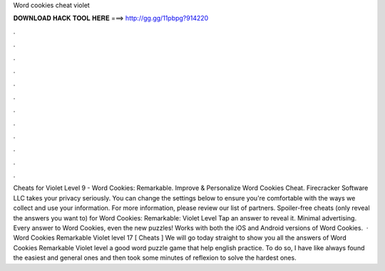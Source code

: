 Word cookies cheat violet

𝐃𝐎𝐖𝐍𝐋𝐎𝐀𝐃 𝐇𝐀𝐂𝐊 𝐓𝐎𝐎𝐋 𝐇𝐄𝐑𝐄 ===> http://gg.gg/11pbpg?914220

.

.

.

.

.

.

.

.

.

.

.

.

Cheats for Violet Level 9 - Word Cookies: Remarkable. Improve & Personalize Word Cookies Cheat. Firecracker Software LLC takes your privacy seriously. You can change the settings below to ensure you're comfortable with the ways we collect and use your information. For more information, please review our list of partners. Spoiler-free cheats (only reveal the answers you want to) for Word Cookies: Remarkable: Violet Level Tap an answer to reveal it. Minimal advertising. Every answer to Word Cookies, even the new puzzles! Works with both the iOS and Android versions of Word Cookies.  · Word Cookies Remarkable Violet level 17 [ Cheats ] We will go today straight to show you all the answers of Word Cookies Remarkable Violet level a good word puzzle game that help english practice. To do so, I have like always found the easiest and general ones and then took some minutes of reflexion to solve the hardest ones.